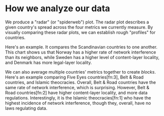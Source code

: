 
* How we analyze our data

We produce a "radar" (or "spiderweb") plot. The radar plot describes a given
country's spread across the four metrics we currently measure. By visually
comparing these radar plots, we can establish rough "profiles" for
countries.

[[./figures/scandinavians.png]]

Here's an example. It compares the Scandinavian countries to one another. This
chart shows us that Norway has a higher rate of network interference than its
neighbors, while Sweden has a higher level of content-layer locality, and
Denmark has more legal-layer locality.

[[./figures/three-bloc.png]]

We can also average multiple countries' metrics together to create /blocks/.
Here's an example comparing Five Eyes countries[fn:3], Belt & Road countries, and
Islamic theocracies. Overall, Belt & Road countries have the same rate of
network interference, which is surprising. However, Belt & Road countries[fn:2]  have
higher content-layer locality, and more data
regulations. Interestingly, it is the Islamic theocracies[fn:1] who have the highest
incidence of network interference, though they, overall, have no laws regulating
data.
